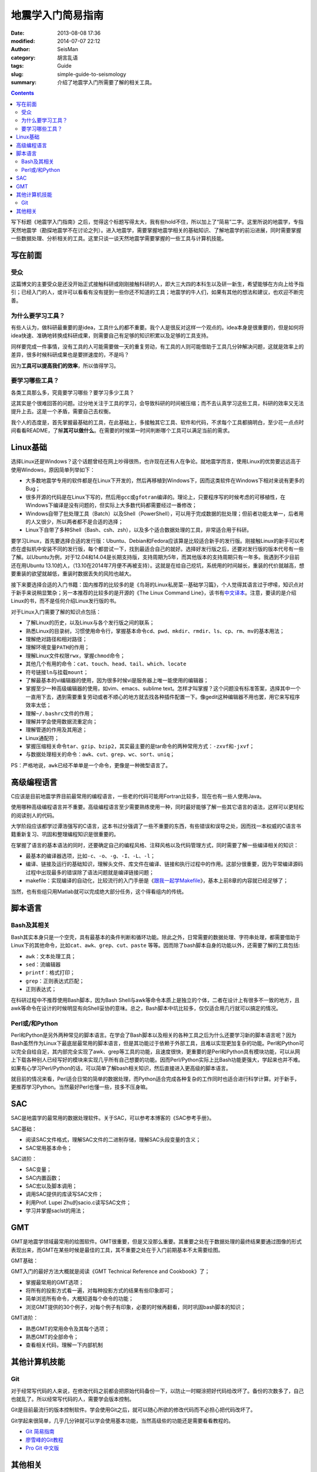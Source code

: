 地震学入门简易指南
##################

:date: 2013-08-08 17:36
:modified: 2014-07-07 22:12
:author: SeisMan
:category: 胡言乱语
:tags: Guide
:slug: simple-guide-to-seismology
:summary: 介绍了地震学入门所需要了解的相关工具。

.. contents::

写下标题《地震学入门指南》之后，觉得这个标题写得太大，我有些hold不住，所以加上了“简易”二字。这里所说的地震学，专指天然地震学（勘探地震学不在讨论之列）。进入地震学，需要掌握地震学相关的基础知识、了解地震学的前沿进展，同时需要掌握一些数据处理、分析相关的工具。这里只谈一谈天然地震学需要掌握的一些工具与计算机技能。

写在前面
========

受众
----

这篇博文的主要受众是还没开始正式接触科研或刚刚接触科研的人，即大三大四的本科生以及研一新生，希望能够在方向上给予指引；已经入门的人，或许可以看看有没有提到一些你还不知道的工具；地震学的牛人们，如果有其他的想法和建议，也欢迎不断完善。

为什么要学习工具？
------------------

有些人认为，做科研最重要的是idea，工具什么的都不重要。我个人是很反对这样一个观点的。idea本身是很重要的，但是如何将idea快速、准确地转换成科研成果，则需要自己有足够的知识积累以及足够的工具支持。

同样要完成一件事情，没有工具的人可能需要做一天的重复劳动，有工具的人则可能借助于工具几分钟解决问题，这就是效率上的差异，很多时候科研成果也是要拼速度的，不是吗？

因为\ **工具可以提高我们的效率**\ ，所以值得学习。

要学习哪些工具？
----------------

各类工具那么多，究竟要学习哪些？要学习多少工具？

这其实是个很难回答的问题。过分地关注于工具的学习，会导致科研的时间被压缩；而不去认真学习这些工具，科研的效率又无法提升上去。这是一个矛盾，需要自己去权衡。

我个人的态度是，首先掌握最基础的工具，在此基础上，多接触其它工具、软件和代码，不求每个工具都搞明白，至少花一点点时间看看README，了解\ **其可以做什么**\ 。在需要的时候第一时间判断哪个工具可以满足当前的需求。

Linux基础
=========

选择Linux还是Windows？这个话题曾经在网上吵得很热，也许现在还有人在争论。就地震学而言，使用Linux的优势要远远高于使用Windows，原因简单列举如下：

- 大多数地震学专用的软件都是在Linux下开发的，然后再移植到Windows下，因而这类软件在Windows下相对来说有更多的Bug；
- 很多开源的代码是在Linux下写的，然后用\ ``gcc``\ 或\ ``gfotran``\ 编译的。理论上，只要程序写的时候考虑的可移植性，在Windows下编译是没有问题的，但实际上大多数代码都需要经过一番修改；
- Windows自带了批处理工具（Batch）以及Shell（PowerShell），可以用于完成数据的批处理；但前者功能太单一，后者用的人又很少，所以两者都不是合适的选择；
- Linux下自带了多种Shell（Bash、csh、zsh），以及多个适合数据处理的工具，非常适合用于科研。

要学习Linux，首先要选择合适的发行版：Ubuntu、Debian和Fedora应该算是比较适合新手的发行版。刚接触Linux的新手可以考虑在虚拟机中安装不同的发行版，每个都尝试一下，找到最适合自己的就好。选择好发行版之后，还要对发行版的版本代号有一些了解。以Ubuntu为例，对于12.04和14.04是长期支持版，支持周期为5年，而其他版本的支持周期只有一年多。我遇到不少目前还在用Ubuntu 13.10的人，（13.10在2014年7月便不再被支持）。这就是在给自己挖坑，系统用的时间越长，重装的代价就越高，想要重装的欲望就越低，重装时数据丢失的风险也越大。

接下来要选择合适的入门书籍：国内推荐的比较多的是《鸟哥的Linux私房菜--基础学习篇》，个人觉得其语言过于啰嗦，知识点对于新手来说稍显繁杂；另一本推荐的比较多的是开源的《The Linux Command Line》，该书有\ `中文译本 <http://billie66.github.io/TLCL/>`_\ 。注意，要读的是介绍Linux的书，而不是任何介绍Linux发行版的书。

对于Linux入门需要了解的知识点包括：

-  了解Linux的历史，以及Linux与各个发行版之间的联系；
-  熟悉Linux的目录树，习惯使用命令行，掌握基本命令\ ``cd``\ 、\ ``pwd``\ 、\ ``mkdir``\ 、\ ``rmdir``\、\ ``ls``\ 、\ ``cp``\ 、\ ``rm``\ 、\ ``mv``\ 的基本用法；
-  理解绝对路径和相对路径；
-  理解环境变量\ ``PATH``\ 的作用；
-  理解Linux文件权限\ ``rwx``\ ，掌握\ ``chmod``\ 命令；
-  其他几个有用的命令：\ ``cat``\ 、\ ``touch``\ 、\ ``head``\ 、\ ``tail``\ 、\ ``which``\ 、\ ``locate``\
-  符号链接\ ``ln``\ 与挂载\ ``mount``\ ；
-  了解最基本的vi编辑器的使用，因为很多时候vi是服务器上唯一能使用的编辑器；
-  掌握至少一种高级编辑器的使用，如vim、emacs、sublime text。怎样才叫掌握？这个问题没有标准答案，选择其中一个一直用下去，遇到需要重复劳动或者不顺心的地方就去找各种插件配置一下。像gedit这种编辑器不用也罢，用它来写程序效率太低；
-  理解\ ``~/.bashrc``\ 文件的作用；
-  理解并学会使用数据流重定向；
-  理解管道的作用及其用途；
-  Linux通配符；
-  掌握压缩相关命令\ ``tar``\ 、\ ``gzip``\ 、\ ``bzip2``\ ，其实最主要的是tar命令的两种常用方式：\ ``-zxvf``\ 和\ ``-jxvf``\ ；
-  与数据处理相关的命令：\ ``awk``\ 、\ ``cut``\ 、\ ``grep``\ 、\ ``wc``\ 、\ ``sort``\ 、\ ``uniq``\ ；

PS：严格地说，\ ``awk``\ 已经不单单是一个命令，更像是一种微型语言了。

高级编程语言
============

C应该是目前地震学界目前最常用的编程语言，一些老的代码可能用Fortran比较多，现在也有一些人使用Java。

使用哪种高级编程语言并不重要。高级编程语言至少需要熟练使用一种，同时最好能够了解一些其它语言的语法，这样可以更轻松的阅读别人的代码。

大学阶段应该都学过谭浩强写的C语言，这本书过分强调了一些不重要的东西，有些错误和误导之处，因而找一本权威的C语言书籍重新复习、巩固和整理编程知识是很重要的。

在掌握了语言的基本语法的同时，还要确定自己的编程风格、注释风格以及代码管理方式，同时需要了解一些编译相关的知识：

-  最基本的编译器选项，比如\ ``-c``\ 、\ ``-o``\ 、\ ``-g``\ 、\ ``-I``\ 、\ ``-L``\ 、\ ``-l``\ ；
-  编译、链接及运行的基础知识，理解头文件、库文件在编译、链接和执行过程中的作用。这部分很重要，因为平常编译源码过程中出现最多的错误除了语法问题就是编译链接问题；
-  makefile：实现编译的自动化，比较流行的入门手册是《\ `跟我一起学Makefile <{filename}/Programming/2014-03-07_how-to-write-makefile.rst>`_\ 》，基本上前8章的内容就已经足够了；

当然，也有些组只用Matlab就可以完成绝大部分任务，这个得看组内的传统。

脚本语言
========

Bash及其相关
------------

Bash其实本身只是一个空壳，具有最基本的条件判断和循环功能。除此之外，日常需要的数据处理、字符串处理，都需要借助于Linux下的其他命令，比如\ ``cat``\ 、\ ``awk``\ 、\ ``grep``\ 、\ ``cut``\ 、\ ``paste`` \等等。因而除了bash脚本自身的功能以外，还需要了解的工具包括:

- ``awk``\ ：文本处理工具；
- ``sed``\ ：流编辑器
- ``printf``\ ：格式打印；
- ``grep``\ ：正则表达式匹配；
- 正则表达式；

在科研过程中不推荐使用Bash脚本，因为Bash Shell与awk等命令本质上是独立的个体，二者在设计上有很多不一致的地方，且awk等命令在设计的时候明显有向Shell妥协的意味。总之，Bash脚本中坑比较多，仅仅适合用几行就可以搞定的情况。

Perl或/和Python
---------------

Perl和Python是另外两种常见的脚本语言。在学会了Bash脚本以及相关的各种工具之后为什么还要学习新的脚本语言呢？因为Bash虽然作为Linux下最底层最常用的脚本语言，但是其功能过于依赖于外部工具，且难以实现更加复杂的功能。Perl和Python可以完全自给自足，其内部完全实现了awk、grep等工具的功能，且速度很快，更重要的是Perl和Python具有模块功能，可以从网上下载各种别人已经写好的模块来实现几乎所有自己想要的功能。因而Perl/Python实际上比Bash功能更强大，学起来也并不难。如果有心学习Perl/Python的话，可以简单了解bash相关知识，然后直接进入更高级的脚本语言。

就目前的情况来看，Perl适合日常的简单的数据处理，而Python适合完成各种复杂的工作同时也适合进行科学计算。对于新手，更推荐学习Python。当然最好Perl也懂一些，技多不压身嘛。

SAC
===

SAC是地震学的最常用的数据处理软件。关于SAC，可以参考本博客的《SAC参考手册》。

SAC基础：

- 阅读SAC文件格式，理解SAC文件的二进制存储，理解SAC头段变量的含义；
- SAC常用基本命令；

SAC进阶：

- SAC变量；
- SAC内置函数；
- SAC宏以及脚本调用；
- 调用SAC提供的库读写SAC文件；
- 利用Prof. Lupei Zhu的sacio.c读写SAC文件；
- 学习并掌握saclst的用法；

GMT
===

GMT是地震学领域最常用的绘图软件。GMT很重要，但是又没那么重要。其重要之处在于数据处理的最终结果要通过图像的形式表现出来，而GMT在某些时候是最佳的工具，其不重要之处在于入门前期基本不太需要绘图。

GMT基础：

GMT入门的最好方法大概就是阅读《GMT Technical Reference and Cookbook》了；

- 掌握最常用的GMT选项；
- 将所有的投影方式看一遍，对每种投影方式的结果有些印象即可；
- 简单浏览所有命令，大概知道每个命令的功能；
- 浏览GMT提供的30个例子，对每个例子有印象，必要的时候再翻看，同时巩固bash脚本的知识；

GMT进阶：

- 熟悉GMT的常用命令及其每个选项；
- 熟悉GMT的全部命令；
- 查看相关代码，理解一下内部机制

其他计算机技能
==============

Git
---

对于经常写代码的人来说，在修改代码之前都会把原始代码备份一下，以防止一时糊涂把好代码给改坏了。备份的次数多了，自己也就乱了。所以经常写代码的人，需要学会版本控制。

Git是目前最流行的版本控制软件。学会使用Git之后，就可以随心所欲的修改代码而不必担心把代码改坏了。

Git学起来很简单，几乎几分钟就可以学会使用基本功能，当然高级些的功能还是需要看看教程的。

- `Git 简易指南 <http://www.bootcss.com/p/git-guide/>`_
- `廖雪峰的Git教程 <http://www.liaoxuefeng.com/wiki/0013739516305929606dd18361248578c67b8067c8c017b000>`_
- `Pro Git 中文版 <http://git-scm.com/book/zh>`_

其他相关
========

- pssac：利用GMT的绘图库绘制SAC文件的命令；
- TauP：计算到时等等信息的工具；
- 仪器响应：理解仪器响应是正确数据处理的基础；
